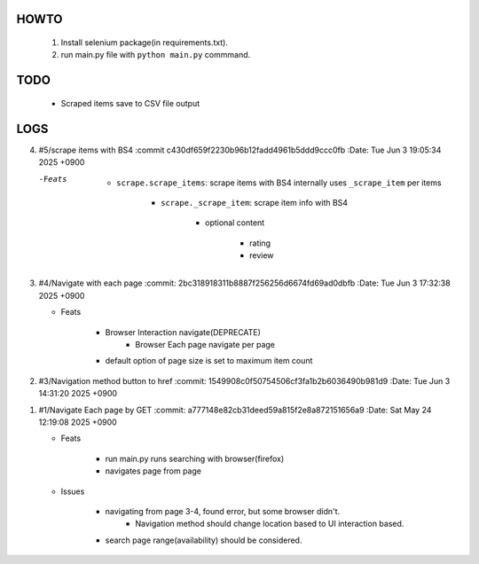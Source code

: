 HOWTO
-----

   1. Install selenium package(in requirements.txt).
   #. run main.py file with ``python main.py`` commmand.

TODO
----

   - Scraped items save to CSV file output

LOGS
----

4. #5/scrape items with BS4
   :commit c430df659f2230b96b12fadd4961b5ddd9ccc0fb
   :Date:   Tue Jun 3 19:05:34 2025 +0900

   -Feats

      - ``scrape.scrape_items``\: scrape items with BS4 internally uses ``_scrape_item`` per items

         - ``scrape._scrape_item``\: scrape item info with BS4

            - optional content

               - rating
               - review
         
3. #4/Navigate with each page
   :commit: 2bc318918311b8887f256256d6674fd69ad0dbfb
   :Date:   Tue Jun 3 17:32:38 2025 +0900

   - Feats

      - Browser Interaction navigate(DEPRECATE)
         - Browser Each page navigate per page

      - default option of page size is set to maximum item count

2. #3/Navigation method button to href
   :commit: 1549908c0f50754506cf3fa1b2b6036490b981d9
   :Date:   Tue Jun 3 14:31:20 2025 +0900

1. #1/Navigate Each page by GET
   :commit: a777148e82cb31deed59a815f2e8a872151656a9
   :Date:   Sat May 24 12:19:08 2025 +0900

   - Feats

      - run main.py runs searching with browser(firefox)
      - navigates page from page

   - Issues

      - navigating from page 3-4, found error, but some browser didn't.
         - Navigation method should change location based to UI interaction based.

      - search page range(availability) should be considered.


